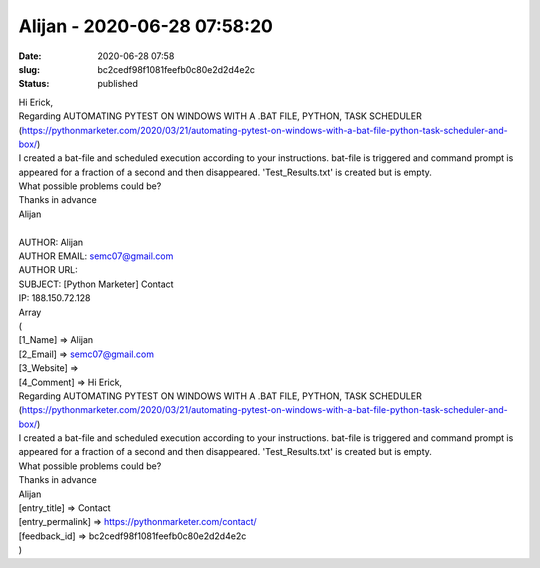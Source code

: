 Alijan - 2020-06-28 07:58:20
############################
:date: 2020-06-28 07:58
:slug: bc2cedf98f1081feefb0c80e2d2d4e2c
:status: published

| Hi Erick,
| Regarding AUTOMATING PYTEST ON WINDOWS WITH A .BAT FILE, PYTHON, TASK SCHEDULER (https://pythonmarketer.com/2020/03/21/automating-pytest-on-windows-with-a-bat-file-python-task-scheduler-and-box/)
| I created a bat-file and scheduled execution according to your instructions. bat-file is triggered and command prompt is appeared for a fraction of a second and then disappeared. 'Test_Results.txt' is created but is empty.
| What possible problems could be?
| Thanks in advance
| Alijan
| 
| AUTHOR: Alijan
| AUTHOR EMAIL: semc07@gmail.com
| AUTHOR URL:
| SUBJECT: [Python Marketer] Contact
| IP: 188.150.72.128
| Array
| (
| [1_Name] => Alijan
| [2_Email] => semc07@gmail.com
| [3_Website] =>
| [4_Comment] => Hi Erick,
| Regarding AUTOMATING PYTEST ON WINDOWS WITH A .BAT FILE, PYTHON, TASK SCHEDULER (https://pythonmarketer.com/2020/03/21/automating-pytest-on-windows-with-a-bat-file-python-task-scheduler-and-box/)
| I created a bat-file and scheduled execution according to your instructions. bat-file is triggered and command prompt is appeared for a fraction of a second and then disappeared. 'Test_Results.txt' is created but is empty.
| What possible problems could be?
| Thanks in advance
| Alijan

| [entry_title] => Contact
| [entry_permalink] => https://pythonmarketer.com/contact/
| [feedback_id] => bc2cedf98f1081feefb0c80e2d2d4e2c
| )
